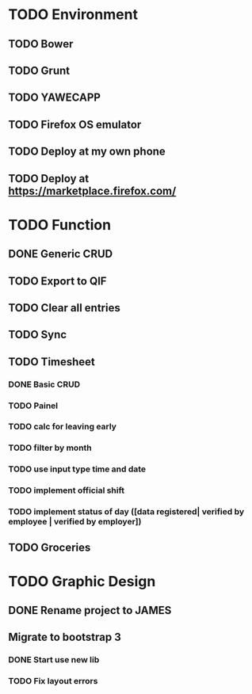 * TODO Environment
** TODO Bower
** TODO Grunt
** TODO YAWECAPP
** TODO Firefox OS emulator
** TODO Deploy at my own phone
** TODO Deploy at https://marketplace.firefox.com/
* TODO Function
** DONE Generic CRUD
** TODO Export to QIF
** TODO Clear all entries
** TODO Sync
** TODO Timesheet
*** DONE Basic CRUD
*** TODO Painel
*** TODO calc for leaving early
*** TODO filter by month
*** TODO use input type time and date
*** TODO implement official shift
*** TODO implement status of day ([data registered| verified by employee | verified by employer])
** TODO Groceries
* TODO Graphic Design
** DONE Rename project to JAMES
** Migrate to bootstrap 3
*** DONE Start use new lib
*** TODO Fix layout errors
